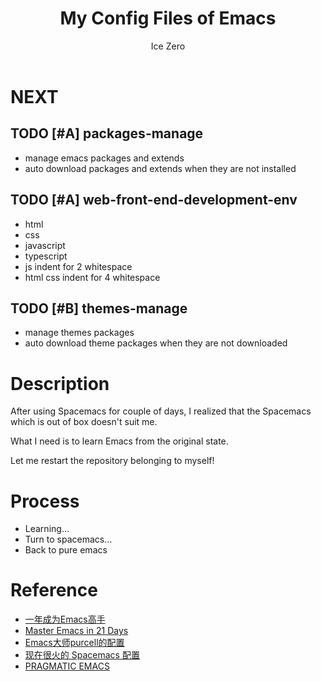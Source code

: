 #+TITLE: My Config Files of Emacs
#+AUTHOR: Ice Zero

* NEXT

** TODO [#A] packages-manage

- manage emacs packages and extends
- auto download packages and extends when they are not installed

** TODO [#A] web-front-end-development-env

- html
- css
- javascript
- typescript
- js indent for 2 whitespace
- html css indent for 4 whitespace

** TODO [#B] themes-manage

- manage themes packages
- auto download theme packages when they are not downloaded


* Description

After using Spacemacs for couple of days, I realized that the Spacemacs which is out of box doesn't suit me.

What I need is to learn Emacs from the original state.

Let me restart the repository belonging to myself!


* Process

  - Learning...
  - Turn to spacemacs...
  - Back to pure emacs


* Reference

  - [[https://github.com/redguardtoo/mastering-emacs-in-one-year-guide][一年成为Emacs高手]]
  - [[http://book.emacs-china.org/][Master Emacs in 21 Days]]
  - [[https://github.com/purcell/emacs.d][Emacs大师purcell的配置]]
  - [[http://spacemacs.org/][现在很火的 Spacemacs 配置]]
  - [[http://pragmaticemacs.com/][PRAGMATIC EMACS]]
